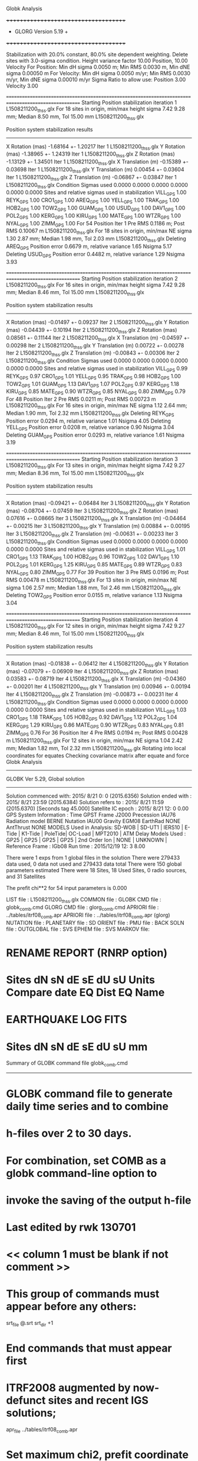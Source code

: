 Globk Analysis

 +++++++++++++++++++++++++++++++++++++
 + GLORG                 Version 5.19 +
 +++++++++++++++++++++++++++++++++++++


 Stabilization with  20.0% constant,  80.0% site dependent weighting.
 Delete sites with   3.0-sigma condition.
 Height variance factor      10.00 Position,     10.00 Velocity
 For Position: Min dH sigma 0.0050 m;    Min RMS 0.0030 m,    Min dNE sigma 0.00050 m
 For Velocity: Min dH sigma 0.0050 m/yr; Min RMS 0.0030 m/yr, Min dNE sigma 0.00010 m/yr
 Sigma Ratio to allow use: Position   3.00 Velocity   3.00

====================================================================================================
 Starting Position stabilization iteration   1 L1508211200_thss.glx
 For   18 sites in origin, min/max height sigma       7.42      9.28 mm; Median        8.50 mm, Tol      15.00 mm L1508211200_thss.glx

 Position system stabilization results 
 --------------------------------------- 
 X Rotation  (mas)    -1.68164 +-    1.20217 Iter  1 L1508211200_thss.glx
 Y Rotation  (mas)    -1.38965 +-    1.24319 Iter  1 L1508211200_thss.glx
 Z Rotation  (mas)    -1.13129 +-    1.34501 Iter  1 L1508211200_thss.glx
 X Translation (m)    -0.15389 +-    0.03698 Iter  1 L1508211200_thss.glx
 Y Translation (m)     0.00454 +-    0.03604 Iter  1 L1508211200_thss.glx
 Z Translation (m)    -0.06867 +-    0.03847 Iter  1 L1508211200_thss.glx
 Condition Sigmas used     0.0000    0.0000    0.0000    0.0000    0.0000    0.0000
Sites and relative sigmas used in stabilization
VILL_GPS   1.00  REYK_GPS   1.00  CRO1_GPS   1.00  AREQ_GPS   1.00  YELL_GPS   1.00  TRAK_GPS   1.00 
HOB2_GPS   1.00  TOW2_GPS   1.00  GUAM_GPS   1.00  USUD_GPS   1.00  DAV1_GPS   1.00  POL2_GPS   1.00 
KERG_GPS   1.00  KIRU_GPS   1.00  MATE_GPS   1.00  WTZR_GPS   1.00  NYAL_GPS   1.00  ZIMM_GPS   1.00 
 For   54 Position Iter  1 Pre RMS    0.1186 m; Post RMS   0.10067 m L1508211200_thss.glx
 For   18 sites in origin, min/max NE sigma       1.30      2.87 mm; Median        1.98 mm, Tol       2.03 mm L1508211200_thss.glx
Deleting AREQ_GPS Position error   0.6679 m, relative variance     1.65 Nsigma     5.17
Deleting USUD_GPS Position error   0.4482 m, relative variance     1.29 Nsigma     3.93

====================================================================================================
 Starting Position stabilization iteration   2 L1508211200_thss.glx
 For   16 sites in origin, min/max height sigma       7.42      9.28 mm; Median        8.46 mm, Tol      15.00 mm L1508211200_thss.glx

 Position system stabilization results 
 --------------------------------------- 
 X Rotation  (mas)    -0.01497 +-    0.09237 Iter  2 L1508211200_thss.glx
 Y Rotation  (mas)    -0.04439 +-    0.10194 Iter  2 L1508211200_thss.glx
 Z Rotation  (mas)     0.08561 +-    0.11144 Iter  2 L1508211200_thss.glx
 X Translation (m)    -0.04597 +-    0.00298 Iter  2 L1508211200_thss.glx
 Y Translation (m)     0.00722 +-    0.00278 Iter  2 L1508211200_thss.glx
 Z Translation (m)    -0.00843 +-    0.00306 Iter  2 L1508211200_thss.glx
 Condition Sigmas used     0.0000    0.0000    0.0000    0.0000    0.0000    0.0000
Sites and relative sigmas used in stabilization
VILL_GPS   0.99  REYK_GPS   0.97  CRO1_GPS   1.01  YELL_GPS   0.95  TRAK_GPS   0.98  HOB2_GPS   1.00 
TOW2_GPS   1.01  GUAM_GPS   1.13  DAV1_GPS   1.07  POL2_GPS   0.97  KERG_GPS   1.18  KIRU_GPS   0.85 
MATE_GPS   0.90  WTZR_GPS   0.85  NYAL_GPS   0.80  ZIMM_GPS   0.79 
 For   48 Position Iter  2 Pre RMS    0.0211 m; Post RMS   0.00723 m L1508211200_thss.glx
 For   16 sites in origin, min/max NE sigma       1.12      2.64 mm; Median        1.90 mm, Tol       2.32 mm L1508211200_thss.glx
Deleting REYK_GPS Position error   0.0294 m, relative variance     1.01 Nsigma     4.05
Deleting YELL_GPS Position error   0.0208 m, relative variance     0.90 Nsigma     3.04
Deleting GUAM_GPS Position error   0.0293 m, relative variance     1.61 Nsigma     3.19

====================================================================================================
 Starting Position stabilization iteration   3 L1508211200_thss.glx
 For   13 sites in origin, min/max height sigma       7.42      9.27 mm; Median        8.36 mm, Tol      15.00 mm L1508211200_thss.glx

 Position system stabilization results 
 --------------------------------------- 
 X Rotation  (mas)    -0.09421 +-    0.06484 Iter  3 L1508211200_thss.glx
 Y Rotation  (mas)    -0.08704 +-    0.07459 Iter  3 L1508211200_thss.glx
 Z Rotation  (mas)     0.07616 +-    0.08665 Iter  3 L1508211200_thss.glx
 X Translation (m)    -0.04464 +-    0.00215 Iter  3 L1508211200_thss.glx
 Y Translation (m)     0.00884 +-    0.00195 Iter  3 L1508211200_thss.glx
 Z Translation (m)    -0.00631 +-    0.00233 Iter  3 L1508211200_thss.glx
 Condition Sigmas used     0.0000    0.0000    0.0000    0.0000    0.0000    0.0000
Sites and relative sigmas used in stabilization
VILL_GPS   1.01  CRO1_GPS   1.13  TRAK_GPS   1.00  HOB2_GPS   0.96  TOW2_GPS   1.02  DAV1_GPS   1.10 
POL2_GPS   1.01  KERG_GPS   1.25  KIRU_GPS   0.85  MATE_GPS   0.89  WTZR_GPS   0.83  NYAL_GPS   0.80 
ZIMM_GPS   0.77 
 For   39 Position Iter  3 Pre RMS    0.0196 m; Post RMS   0.00478 m L1508211200_thss.glx
 For   13 sites in origin, min/max NE sigma       1.06      2.57 mm; Median        1.88 mm, Tol       2.46 mm L1508211200_thss.glx
Deleting TOW2_GPS Position error   0.0155 m, relative variance     1.13 Nsigma     3.04

====================================================================================================
 Starting Position stabilization iteration   4 L1508211200_thss.glx
 For   12 sites in origin, min/max height sigma       7.42      9.27 mm; Median        8.46 mm, Tol      15.00 mm L1508211200_thss.glx

 Position system stabilization results 
 --------------------------------------- 
 X Rotation  (mas)    -0.01838 +-    0.06412 Iter  4 L1508211200_thss.glx
 Y Rotation  (mas)    -0.07079 +-    0.06909 Iter  4 L1508211200_thss.glx
 Z Rotation  (mas)     0.03583 +-    0.08719 Iter  4 L1508211200_thss.glx
 X Translation (m)    -0.04360 +-    0.00201 Iter  4 L1508211200_thss.glx
 Y Translation (m)     0.00946 +-    0.00194 Iter  4 L1508211200_thss.glx
 Z Translation (m)    -0.00873 +-    0.00231 Iter  4 L1508211200_thss.glx
 Condition Sigmas used     0.0000    0.0000    0.0000    0.0000    0.0000    0.0000
Sites and relative sigmas used in stabilization
VILL_GPS   1.03  CRO1_GPS   1.18  TRAK_GPS   1.05  HOB2_GPS   0.92  DAV1_GPS   1.12  POL2_GPS   1.04 
KERG_GPS   1.29  KIRU_GPS   0.86  MATE_GPS   0.90  WTZR_GPS   0.83  NYAL_GPS   0.81  ZIMM_GPS   0.76 
 For   36 Position Iter  4 Pre RMS    0.0194 m; Post RMS   0.00428 m L1508211200_thss.glx
 For   12 sites in origin, min/max NE sigma       1.04      2.42 mm; Median        1.82 mm, Tol       2.32 mm L1508211200_thss.glx
Rotating into local coordinates for equates
 Checking covariance matrix after equate and force
Globk Analysis


---------------------------------------------------------
 GLOBK Ver 5.29, Global solution
---------------------------------------------------------

 Solution commenced with: 2015/ 8/21  0: 0    (2015.6356)
 Solution ended with    : 2015/ 8/21 23:59    (2015.6384)
 Solution refers to     : 2015/ 8/21 11:59    (2015.6370) [Seconds tag  45.000]
 Satellite IC epoch     : 2015/ 8/21 12: 0  0.00
 GPS System Information : Time GPST Frame J2000 Precession IAU76 Radiation model BERNE Nutation IAU00 Gravity EGM08 EarthRad NONE  AntThrust NONE 
 MODELS Used in Analysis: SD-WOB  | SD-UT1  | IERS10  | E-Tide  | K1-Tide | PoleTide| OC-Load | MPT2010 |  
 ATM Delay Models Used  : GP25    | GP25    | GP25    | GP25    | 2nd Order Ion     | NONE    | UNKNOWN | 
 Reference Frame        : IGb08           
 Run time               : 2015/12/19 12: 3  8.00

 There were         1 exps from          1 global files in the solution
 There were       279433 data used,       0 data not used and       279433 data total
 There were          150 global parameters estimated
 There were    18 Sites,   18 Used Sites,    0 radio sources, and   31 Satellites

 The  prefit chi**2 for      54 input parameters is     0.000

 LIST file      : L1508211200_thss.glx
 COMMON file    :  
 GLOBK CMD file : globk_comb.cmd
 GLORG CMD file : glorg_comb.cmd
 APRIORI file   : ../tables/itrf08_comb.apr
 APRIORI file   : ../tables/itrf08_comb.apr (glorg)
 NUTATION file  :  
 PLANETARY file :  
 SD ORIENT file :  
 PMU file       :  
 BACK SOLN file :  
 OUTGLOBAL file :  
 SVS EPHEM file :  
 SVS MARKOV file:  

* RENAME REPORT (RNRP option)
*   Sites             dN        sN       dE       sE     dU         sU  Units Compare date  EQ Dist EQ Name
* EARTHQUAKE LOG FITS
*  Sites             dN        sN       dE       sE     dU         sU   mm

 Summary of GLOBK command file globk_comb.cmd
-------------------------------------------------------------------------------
* GLOBK command file to generate daily time series and to combine
* h-files over 2 to 30 days.
* For combination, set COMB as a globk command-line option to
* invoke the saving of the output h-file
* Last edited by rwk 130701
* << column 1 must be blank if not comment >>
* This group of commands must appear before any others:
 srt_file @.srt
 srt_dir +1
# Optionally add a second eq_file for analysis-specific renames
* End commands that must appear first
* ITRF2008 augmented by now-defunct sites and recent IGS solutions;
# matched to itrf08_comb.eq
 apr_file ../tables/itrf08_comb.apr
# Optionally add additional apr files for other sites
* Set maximum chi2, prefit coordinate difference (m), and rotation (mas) for an h-file to be used;
 max_chii 13 3 100
# increase tolerances to include all files for diagnostics
# Not necessary unless combining h-files with different a priori EOP
 in_pmu ../tables/pmu.usno
* Invoke glorg
 org_cmd glorg_comb.cmd
* Print file options
 crt_opt NOPR
 prt_opt NOPR GDLF CMDS MIDP
 org_opt PSUM CMDS GDLF MIDP FIXA RNRP
# sh_glred will name the glorg print files
* Coordinate parameters to be estimated and a priori constraints
 apr_neu  all 10 10 10  0 0 0
* Rotation parameters to be estimated and a priori constraints
 apr_wob  5 5 0 0
 apr_ut1  5 0
# If combining with global h-files, allow EOPS to change
# between days
# EOP tight if translation-only stabilization in glorg
* Write out a combined H-file
# Can substitute your analysis name for 'COMB' in the file name below
COMB out_glb  H------_COMB.GLX
* Optionally put a uselist and/or sig_neu and mar_neu reweight in a source file
* Turn off quake log estimates if in the eq_file
 free_log -1
* Remove scratch files for repeatability runs
  del_scra yes
* Correct the pole tide when not compatible with GAMIT
  app_ptid all
* If orbits free in GAMIT (RELAX) and you want them fixed, use:
* but if you are combining with globk h-files, better to leave them
* on but, if the models are incompatible, turn off radiation-pressure parameters,
* When using MIT GLX files which have satellite phase center positions
* estimated use:
  apr_svan all  F F F     ! Fix antenna offset to IGS apriori values.
-------------------------------------------------------------------------------

 Summary of GLORG command file glorg_comb.cmd
-------------------------------------------------------------------------------
* Glorg command file for daily repeatabilities or combinations
* Last edited by rwk 130701
* Parameters to be estimated
 pos_org  xtran ytran ztran xrot yrot zrot
#   or if translation-only
* Downweight of height relative to horizontal (default is 10)
#   Heavy downweight if reference frame robust and heights suspect
* Controls for removing sites from the stabilization
#   Vary these to make the stabilization more robust or more precise
 stab_it 4 0.8 3.0
* A priori coordinates
#  ITRF2008 may be replaced by an apr file from a priori velocity solution
 apr_file ../tables/itrf08_comb.apr
* List of stabilization sites
#   This should match the well-determined sites in the apr_file
 stab_site clear
 source ../tables/igb08_hierarchy.stab_site
SOURCE ># Sites in IGb08 network hierarchy from ftp://igs-rf.ign.fr/pub/IGb08/IGb08_core.txt
SOURCE ># Created with core2stab_site.sh by Mike Floyd on 2014-08-08
SOURCE > stab_site AREQ
SOURCE > stab_site CRO1
SOURCE > stab_site DAV1
SOURCE > stab_site GUAM
SOURCE > stab_site HOB2
SOURCE > stab_site KERG
SOURCE > stab_site KIRU
SOURCE > stab_site MATE
SOURCE > stab_site NYAL
SOURCE > stab_site POL2
SOURCE > stab_site REYK
SOURCE > stab_site TOW2
SOURCE > stab_site TRAK
SOURCE > stab_site USUD
SOURCE > stab_site VILL
SOURCE > stab_site WTZR
SOURCE > stab_site YELL
SOURCE > stab_site ZIMM
SOURCE > 
SOURCE > 
-------------------------------------------------------------------------------

 EXPERIMENT LIST from L1508211200_thss.srt
     #  Name                               SCALE Diag PPM  Forw Chi2 Back Chi2 Status
     1 ../glbf/h1508211200_thss.glx     1.000000   0.000     0.000    -1.000   USED        

 SUMMARY POSITION ESTIMATES FROM GLOBK Ver 5.29        
    Long.       Lat.        dE adj.   dN adj.   dE +-     dN +-   RHO        dH adj.   dH +-  SITE
    (deg)      (deg)         (mm)      (mm)      (mm)      (mm)               (mm)      (mm)
  356.04802   40.44359      -4.86      6.65      1.25      1.40  0.165       32.94      5.28 VILL_GPS*
  338.04451   64.13879     -24.20     15.48      1.29      1.67  0.079      -38.95      4.77 REYK_GPS 
  295.41568   17.75690       0.16     -1.60      1.53      1.68  0.147      -22.50      5.88 CRO1_GPS*
  288.50720  -16.46552    -712.31   -485.13      2.17      3.13  0.144        8.09      5.82 AREQ_GPS 
  245.51929   62.48089       3.99     18.48      1.45      1.50 -0.087       15.72      3.66 YELL_GPS 
  242.19656   33.61794      -4.55     -9.49      1.30      1.37  0.225      -16.16      3.97 TRAK_GPS*
  147.43874  -42.80471       6.83      4.33      1.01      1.43  0.419      -18.08      4.50 HOB2_GPS*
  147.05569  -19.26927       9.52     19.14      1.39      2.36  0.262       -6.01      4.42 TOW2_GPS 
  144.86836   13.58933      20.60    -23.12      1.93      2.88 -0.047      -18.28      6.96 GUAM_GPS 
  138.36205   36.13311     484.66     42.13      1.72      2.75 -0.070      -32.43      6.30 USUD_GPS 
   77.97261  -68.57732      -9.68      0.95      1.58      1.06  0.118        4.34      4.61 DAV1_GPS*
   74.69427   42.67977      -6.12      3.67      1.27      1.44 -0.248       -8.58      3.59 POL2_GPS*
   70.25552  -49.35147       8.22      0.08      1.79      1.62 -0.415      -15.77      4.92 KERG_GPS*
   20.96845   67.85735       5.45      1.19      0.86      1.05  0.103       -4.11      3.84 KIRU_GPS*
   16.70446   40.64913      -2.08      2.55      1.04      1.05 -0.066        6.72      4.32 MATE_GPS*
   12.87891   49.14420       1.47     -1.82      0.86      0.96  0.052       -3.39      3.52 WTZR_GPS*
   11.86509   78.92959       2.72     -4.52      0.74      0.93  0.081      -13.03      3.91 NYAL_GPS*
    7.46528   46.87710       1.38     -2.49      0.70      0.77  0.078        1.89      2.92 ZIMM_GPS*
POS STATISTICS: For   12 RefSites WRMS ENU   4.37   3.76  12.79  mm    NRMS ENU   4.27   3.32   3.15 L1508211200_thss.glx
POS MEANS: For   12 RefSites: East   0.95 +-   1.26 North  -0.58 +-   1.09 Up  -4.55 +-   3.69 mm L1508211200_thss.glx

 PARAMETER ESTIMATES FROM GLOBK Vers 5.29        
  #      PARAMETER                            Estimate       Adjustment     Sigma
Int. VILL_GPS  4849833.68541  -335049.02412  4116014.92373   -0.01055    0.02001    0.01155 2005.002
    1. VILL_GPS X coordinate  (m)          4849833.59367      0.02046      0.00414
    2. VILL_GPS Y coordinate  (m)          -335048.81759     -0.00628      0.00129
    3. VILL_GPS Z coordinate  (m)          4116015.07292      0.02636      0.00354
Unc. VILL_GPS  4849833.59367  -335048.81759  4116015.07292   -0.01055    0.02001    0.01155 2015.637  0.0041  0.0013  0.0035
Apr. VILL_GPS  4849833.59367  -335048.81759  4116015.07292   -0.01055    0.02001    0.01155 2015.637  0.0041  0.0013  0.0035  -1.0000 -1.0000 -1.0000
Loc.   VILL_GPS N coordinate  (m)          4502160.39374      0.00665      0.00140
Loc.   VILL_GPS E coordinate  (m)         30163504.14719     -0.00486      0.00125
Loc.   VILL_GPS U coordinate  (m)              647.34689      0.03294      0.00528
     NE,NU,EU position correlations          0.1651      -0.0328       0.0034
pbo. VILL_GPS ----------------  2015 08 21 11 59 57255.4998   4849833.59367  -335048.81759  4116015.07292 0.00414 0.00129 0.00354 -0.233  0.866 -0.140 |    40.4435949326  356.0480231414  647.34689     12.6    14.8    0.00528 |   4502160.39374 30163504.14719  647.34689 0.00140 0.00125 0.00528  0.165 -0.033  0.003

Int. REYK_GPS  2587384.32846 -1043033.51334  5716564.04602   -0.01961   -0.00176    0.00895 2005.002
    4. REYK_GPS X coordinate  (m)          2587384.08211     -0.03779      0.00231
    5. REYK_GPS Y coordinate  (m)         -1043033.54291     -0.01085      0.00145
    6. REYK_GPS Z coordinate  (m)          5716564.11299     -0.02821      0.00445
Unc. REYK_GPS  2587384.08211 -1043033.54291  5716564.11299   -0.01961   -0.00176    0.00895 2015.637  0.0023  0.0015  0.0044
Apr. REYK_GPS  2587384.08211 -1043033.54291  5716564.11299   -0.01961   -0.00176    0.00895 2015.637  0.0023  0.0015  0.0044  -1.0000 -1.0000 -1.0000
Loc.   REYK_GPS N coordinate  (m)          7139897.00897      0.01548      0.00167
Loc.   REYK_GPS E coordinate  (m)         16413892.58009     -0.02420      0.00129
Loc.   REYK_GPS U coordinate  (m)               93.01415     -0.03895      0.00477
     NE,NU,EU position correlations          0.0792       0.1354       0.1232
pbo. REYK_GPS ----------------  2015 08 21 11 59 57255.4998   2587384.08211 -1043033.54291  5716564.11299 0.00231 0.00145 0.00445 -0.389  0.679 -0.309 |    64.1387861020  338.0445120955   93.01415     15.0    26.5    0.00477 |   7139897.00897 16413892.58009   93.01415 0.00167 0.00129 0.00477  0.079  0.135  0.123

Int. CRO1_GPS  2607771.21531 -5488076.69905  1932767.78997    0.00742    0.00906    0.01252 2005.002
    7. CRO1_GPS X coordinate  (m)          2607771.28537     -0.00885      0.00279
    8. CRO1_GPS Y coordinate  (m)         -5488076.58370      0.01900      0.00499
    9. CRO1_GPS Z coordinate  (m)          1932767.91477     -0.00835      0.00265
Unc. CRO1_GPS  2607771.28537 -5488076.58370  1932767.91477    0.00742    0.00906    0.01252 2015.637  0.0028  0.0050  0.0027
Apr. CRO1_GPS  2607771.28537 -5488076.58370  1932767.91477    0.00742    0.00906    0.01252 2015.637  0.0028  0.0050  0.0027  -1.0000 -1.0000 -1.0000
Loc.   CRO1_GPS N coordinate  (m)          1976689.00975     -0.00160      0.00168
Loc.   CRO1_GPS E coordinate  (m)         31319027.59927      0.00016      0.00153
Loc.   CRO1_GPS U coordinate  (m)              -31.98254     -0.02250      0.00588
     NE,NU,EU position correlations          0.1470       0.2291       0.0592
pbo. CRO1_GPS ----------------  2015 08 21 11 59 57255.4998   2607771.28537 -5488076.58370  1932767.91477 0.00279 0.00499 0.00265 -0.798  0.702 -0.735 |    17.7568994941  295.4156812630  -31.98254     15.1    14.4    0.00588 |   1976689.00975 31319027.59927  -31.98254 0.00168 0.00153 0.00588  0.147  0.229  0.059

Int. AREQ_GPS  1942826.82329 -5804070.23825 -1796893.84451    0.01247    0.00007    0.01400 2005.002
   10. AREQ_GPS X coordinate  (m)          1942826.23953     -0.71638      0.00302
   11. AREQ_GPS Y coordinate  (m)         -5804070.34138     -0.10387      0.00565
   12. AREQ_GPS Z coordinate  (m)         -1796894.16338     -0.46776      0.00269
Unc. AREQ_GPS  1942826.23953 -5804070.34138 -1796894.16338    0.01247    0.00007    0.01400 2015.637  0.0030  0.0057  0.0027
Apr. AREQ_GPS  1942826.23953 -5804070.34138 -1796894.16338    0.01247    0.00007    0.01400 2015.637  0.0030  0.0057  0.0027  -1.0000 -1.0000 -1.0000
Loc.   AREQ_GPS N coordinate  (m)         -1832932.86145     -0.48513      0.00313
Loc.   AREQ_GPS E coordinate  (m)         30799610.96727     -0.71231      0.00217
Loc.   AREQ_GPS U coordinate  (m)             2488.91717      0.00809      0.00582
     NE,NU,EU position correlations          0.1443       0.4497       0.1447
pbo. AREQ_GPS ----------------  2015 08 21 11 59 57255.4998   1942826.23953 -5804070.34138 -1796894.16338 0.00302 0.00565 0.00269 -0.654  0.064 -0.014 |   -16.4655160420  288.5072037216 2488.91717     28.1    20.3    0.00582 |  -1832932.86145 30799610.96727 2488.91717 0.00313 0.00217 0.00582  0.144  0.450  0.145

Int. YELL_GPS -1224452.50143 -2689216.10746  5633638.27862   -0.02082   -0.00441   -0.00093 1997.002
   13. YELL_GPS X coordinate  (m)         -1224452.88203      0.00738      0.00135
   14. YELL_GPS Y coordinate  (m)         -2689216.18305      0.00660      0.00207
   15. YELL_GPS Z coordinate  (m)          5633638.28379      0.02251      0.00341
Unc. YELL_GPS -1224452.88203 -2689216.18305  5633638.28379   -0.02082   -0.00441   -0.00093 2015.637  0.0013  0.0021  0.0034
Apr. YELL_GPS -1224452.88203 -2689216.18305  5633638.28379   -0.02082   -0.00441   -0.00093 2015.637  0.0013  0.0021  0.0034  -1.0000 -1.0000 -1.0000
Loc.   YELL_GPS N coordinate  (m)          6955341.17565      0.01848      0.00150
Loc.   YELL_GPS E coordinate  (m)         12628197.11712      0.00399      0.00145
Loc.   YELL_GPS U coordinate  (m)              180.96734      0.01572      0.00366
     NE,NU,EU position correlations         -0.0873       0.1491       0.2659
pbo. YELL_GPS ----------------  2015 08 21 11 59 57255.4998  -1224452.88203 -2689216.18305  5633638.28379 0.00135 0.00207 0.00341  0.058 -0.140 -0.598 |    62.4808928435  245.5192949560  180.96734     13.5    28.3    0.00366 |   6955341.17565 12628197.11712  180.96734 0.00150 0.00145 0.00366 -0.087  0.149  0.266

Int. TRAK_GPS -2480029.24905 -4703110.82031  3511298.59513   -0.02924    0.02645    0.01537 2005.002
   16. TRAK_GPS X coordinate  (m)         -2480029.56019     -0.00017      0.00175
   17. TRAK_GPS Y coordinate  (m)         -4703110.52958      0.00943      0.00317
   18. TRAK_GPS Z coordinate  (m)          3511298.74177     -0.01682      0.00250
Unc. TRAK_GPS -2480029.56019 -4703110.52958  3511298.74177   -0.02924    0.02645    0.01537 2015.637  0.0017  0.0032  0.0025
Apr. TRAK_GPS -2480029.56019 -4703110.52958  3511298.74177   -0.02924    0.02645    0.01537 2015.637  0.0017  0.0032  0.0025  -1.0000 -1.0000 -1.0000
Loc.   TRAK_GPS N coordinate  (m)          3742331.55273     -0.00949      0.00137
Loc.   TRAK_GPS E coordinate  (m)         22451843.07606     -0.00455      0.00130
Loc.   TRAK_GPS U coordinate  (m)              115.53052     -0.01616      0.00397
     NE,NU,EU position correlations          0.2253       0.0295       0.2627
pbo. TRAK_GPS ----------------  2015 08 21 11 59 57255.4998  -2480029.56019 -4703110.52958  3511298.74177 0.00175 0.00317 0.00250  0.633 -0.473 -0.786 |    33.6179363206  242.1965619107  115.53052     12.3    14.0    0.00397 |   3742331.55273 22451843.07606  115.53052 0.00137 0.00130 0.00397  0.225  0.029  0.263

Int. HOB2_GPS -3950071.67350  2522415.25416 -4311638.02559   -0.03974    0.00862    0.04074 2005.002
   19. HOB2_GPS X coordinate  (m)         -3950072.09107      0.00507      0.00263
   20. HOB2_GPS Y coordinate  (m)          2522415.33450     -0.01134      0.00204
   21. HOB2_GPS Z coordinate  (m)         -4311637.57689      0.01542      0.00350
Unc. HOB2_GPS -3950072.09107  2522415.33450 -4311637.57689   -0.03974    0.00862    0.04074 2015.637  0.0026  0.0020  0.0035
Apr. HOB2_GPS -3950072.09107  2522415.33450 -4311637.57689   -0.03974    0.00862    0.04074 2015.637  0.0026  0.0020  0.0035  -1.0000 -1.0000 -1.0000
Loc.   HOB2_GPS N coordinate  (m)         -4764998.22088      0.00433      0.00143
Loc.   HOB2_GPS E coordinate  (m)         12041419.29868      0.00683      0.00101
Loc.   HOB2_GPS U coordinate  (m)               41.04283     -0.01808      0.00450
     NE,NU,EU position correlations          0.4189      -0.2876      -0.2997
pbo. HOB2_GPS ----------------  2015 08 21 11 59 57255.4998  -3950072.09107  2522415.33450 -4311637.57689 0.00263 0.00204 0.00350 -0.808  0.765 -0.855 |   -42.8047073062  147.4387362517   41.04283     12.9    12.4    0.00450 |  -4764998.22088 12041419.29868   41.04283 0.00143 0.00101 0.00450  0.419 -0.288 -0.300

Int. TOW2_GPS -5054582.94073  3275504.33760 -2091539.27586   -0.03094   -0.01432    0.05283 2005.002
   22. TOW2_GPS X coordinate  (m)         -5054583.27546     -0.00568      0.00345
   23. TOW2_GPS Y coordinate  (m)          3275504.17764     -0.00766      0.00249
   24. TOW2_GPS Z coordinate  (m)         -2091538.69395      0.02005      0.00299
Unc. TOW2_GPS -5054583.27546  3275504.17764 -2091538.69395   -0.03094   -0.01432    0.05283 2015.637  0.0034  0.0025  0.0030
Apr. TOW2_GPS -5054583.27546  3275504.17764 -2091538.69395   -0.03094   -0.01432    0.05283 2015.637  0.0034  0.0025  0.0030  -1.0000 -1.0000 -1.0000
Loc.   TOW2_GPS N coordinate  (m)         -2145045.82663      0.01914      0.00236
Loc.   TOW2_GPS E coordinate  (m)         15453122.75283      0.00952      0.00139
Loc.   TOW2_GPS U coordinate  (m)               88.11073     -0.00601      0.00442
     NE,NU,EU position correlations          0.2621      -0.2872      -0.0585
pbo. TOW2_GPS ----------------  2015 08 21 11 59 57255.4998  -5054583.27546  3275504.17764 -2091538.69395 0.00345 0.00249 0.00299 -0.759  0.493 -0.593 |   -19.2692745120  147.0556910773   88.11073     21.2    13.2    0.00442 |  -2145045.82663 15453122.75283   88.11073 0.00236 0.00139 0.00442  0.262 -0.287 -0.059

Int. GUAM_GPS -5071312.73778  3568363.55234  1488904.35997    0.00611    0.00737    0.00522 2005.002
   25. GUAM_GPS X coordinate  (m)         -5071312.67453     -0.00173      0.00587
   26. GUAM_GPS Y coordinate  (m)          3568363.60675     -0.02397      0.00405
   27. GUAM_GPS Z coordinate  (m)          1488904.38874     -0.02675      0.00309
Unc. GUAM_GPS -5071312.67453  3568363.60675  1488904.38874    0.00611    0.00737    0.00522 2015.637  0.0059  0.0040  0.0031
Apr. GUAM_GPS -5071312.67453  3568363.60675  1488904.38874    0.00611    0.00737    0.00522 2015.637  0.0059  0.0040  0.0031  -1.0000 -1.0000 -1.0000
Loc.   GUAM_GPS N coordinate  (m)          1512757.27715     -0.02312      0.00288
Loc.   GUAM_GPS E coordinate  (m)         15675134.90658      0.02060      0.00193
Loc.   GUAM_GPS U coordinate  (m)              201.90888     -0.01828      0.00696
     NE,NU,EU position correlations         -0.0468      -0.0995       0.1358
pbo. GUAM_GPS ----------------  2015 08 21 11 59 57255.4998  -5071312.67453  3568363.60675  1488904.38874 0.00587 0.00405 0.00309 -0.834 -0.336  0.326 |    13.5893298323  144.8683602996  201.90888     25.8    17.8    0.00696 |   1512757.27715 15675134.90658  201.90888 0.00288 0.00193 0.00696 -0.047 -0.100  0.136

Int. USUD_GPS -3855263.02241  3427432.54860  3741020.34317   -0.00468    0.00390   -0.00211 2005.002
   28. USUD_GPS X coordinate  (m)         -3855263.35610     -0.28391      0.00438
   29. USUD_GPS Y coordinate  (m)          3427432.19398     -0.39609      0.00386
   30. USUD_GPS Z coordinate  (m)          3741020.33579      0.01506      0.00401
Unc. USUD_GPS -3855263.35610  3427432.19398  3741020.33579   -0.00468    0.00390   -0.00211 2015.637  0.0044  0.0039  0.0040
Apr. USUD_GPS -3855263.35610  3427432.19398  3741020.33579   -0.00468    0.00390   -0.00211 2015.637  0.0044  0.0039  0.0040  -1.0000 -1.0000 -1.0000
Loc.   USUD_GPS N coordinate  (m)          4022319.46860      0.04213      0.00275
Loc.   USUD_GPS E coordinate  (m)         12439689.58364      0.48466      0.00172
Loc.   USUD_GPS U coordinate  (m)             1508.64289     -0.03243      0.00630
     NE,NU,EU position correlations         -0.0698      -0.1542       0.0324
pbo. USUD_GPS ----------------  2015 08 21 11 59 57255.4998  -3855263.35610  3427432.19398  3741020.33579 0.00438 0.00386 0.00401 -0.824 -0.613  0.623 |    36.1331105625  138.3620489794 1508.64289     24.7    19.1    0.00630 |   4022319.46860 12439689.58364 1508.64289 0.00275 0.00172 0.00630 -0.070 -0.154  0.032

Int. DAV1_GPS   486854.55811  2285099.25423 -5914955.68461    0.00161   -0.00585   -0.00068 2005.002
   31. DAV1_GPS X coordinate  (m)           486854.58522      0.00999      0.00140
   32. DAV1_GPS Y coordinate  (m)          2285099.19242      0.00041      0.00211
   33. DAV1_GPS Z coordinate  (m)         -5914955.69553     -0.00369      0.00429
Unc. DAV1_GPS   486854.58522  2285099.19242 -5914955.69553    0.00161   -0.00585   -0.00068 2015.637  0.0014  0.0021  0.0043
Apr. DAV1_GPS   486854.58522  2285099.19242 -5914955.69553    0.00161   -0.00585   -0.00068 2015.637  0.0014  0.0021  0.0043  -1.0000 -1.0000 -1.0000
Loc.   DAV1_GPS N coordinate  (m)         -7633992.73462      0.00095      0.00106
Loc.   DAV1_GPS E coordinate  (m)          3170252.84650     -0.00968      0.00158
Loc.   DAV1_GPS U coordinate  (m)               44.37834      0.00434      0.00461
     NE,NU,EU position correlations          0.1182       0.0200       0.4859
pbo. DAV1_GPS ----------------  2015 08 21 11 59 57255.4998    486854.58522  2285099.19242 -5914955.69553 0.00140 0.00211 0.00429 -0.363  0.283 -0.824 |   -68.5773235237   77.9726122603   44.37834      9.5    38.8    0.00461 |  -7633992.73462  3170252.84650   44.37834 0.00106 0.00158 0.00461  0.118  0.020  0.486

Int. POL2_GPS  1239971.36992  4530790.09428  4302578.81606   -0.02731    0.00533    0.00479 2005.002
   34. POL2_GPS X coordinate  (m)          1239971.08305      0.00358      0.00149
   35. POL2_GPS Y coordinate  (m)          4530790.14086     -0.01011      0.00239
   36. POL2_GPS Z coordinate  (m)          4302578.86391     -0.00309      0.00293
Unc. POL2_GPS  1239971.08305  4530790.14086  4302578.86391   -0.02731    0.00533    0.00479 2015.637  0.0015  0.0024  0.0029
Apr. POL2_GPS  1239971.08305  4530790.14086  4302578.86391   -0.02731    0.00533    0.00479 2015.637  0.0015  0.0024  0.0029  -1.0000 -1.0000 -1.0000
Loc.   POL2_GPS N coordinate  (m)          4751090.32309      0.00367      0.00144
Loc.   POL2_GPS E coordinate  (m)          6112787.34082     -0.00612      0.00127
Loc.   POL2_GPS U coordinate  (m)             1714.21732     -0.00858      0.00359
     NE,NU,EU position correlations         -0.2477       0.3138      -0.2546
pbo. POL2_GPS ----------------  2015 08 21 11 59 57255.4998   1239971.08305  4530790.14086  4302578.86391 0.00149 0.00239 0.00293  0.469  0.579  0.716 |    42.6797705346   74.6942685512 1714.21732     12.9    15.5    0.00359 |   4751090.32309  6112787.34082 1714.21732 0.00144 0.00127 0.00359 -0.248  0.314 -0.255

Int. KERG_GPS  1406337.28912  3918161.09296 -4816167.35661   -0.00527   -0.00015   -0.00151 2005.002
   37. KERG_GPS X coordinate  (m)          1406337.22188     -0.01120      0.00172
   38. KERG_GPS Y coordinate  (m)          3918161.08449     -0.00687      0.00309
   39. KERG_GPS Z coordinate  (m)         -4816167.36069      0.01198      0.00419
Unc. KERG_GPS  1406337.22188  3918161.08449 -4816167.36069   -0.00527   -0.00015   -0.00151 2015.637  0.0017  0.0031  0.0042
Apr. KERG_GPS  1406337.22188  3918161.08449 -4816167.36069   -0.00527   -0.00015   -0.00151 2015.637  0.0017  0.0031  0.0042  -1.0000 -1.0000 -1.0000
Loc.   KERG_GPS N coordinate  (m)         -5493780.18262      0.00008      0.00162
Loc.   KERG_GPS E coordinate  (m)          5094561.02817      0.00822      0.00179
Loc.   KERG_GPS U coordinate  (m)               72.99142     -0.01577      0.00492
     NE,NU,EU position correlations         -0.4146      -0.3276       0.4178
pbo. KERG_GPS ----------------  2015 08 21 11 59 57255.4998   1406337.22188  3918161.08449 -4816167.36069 0.00172 0.00309 0.00419  0.145 -0.016 -0.843 |   -49.3514670564   70.2555228690   72.99142     14.5    24.7    0.00492 |  -5493780.18262  5094561.02817   72.99142 0.00162 0.00179 0.00492 -0.415 -0.328  0.418

Int. KIRU_GPS  2251420.79504   862817.22093  5885476.70247   -0.01574    0.01076    0.01142 2005.002
   40. KIRU_GPS X coordinate  (m)          2251420.62321     -0.00443      0.00159
   41. KIRU_GPS Y coordinate  (m)           862817.33950      0.00414      0.00098
   42. KIRU_GPS Z coordinate  (m)          5885476.82057     -0.00335      0.00363
Unc. KIRU_GPS  2251420.62321   862817.33950  5885476.82057   -0.01574    0.01076    0.01142 2015.637  0.0016  0.0010  0.0036
Apr. KIRU_GPS  2251420.62321   862817.33950  5885476.82057   -0.01574    0.01076    0.01142 2015.637  0.0016  0.0010  0.0036  -1.0000 -1.0000 -1.0000
Loc.   KIRU_GPS N coordinate  (m)          7553845.97577      0.00119      0.00105
Loc.   KIRU_GPS E coordinate  (m)           879765.03951      0.00545      0.00086
Loc.   KIRU_GPS U coordinate  (m)              391.03828     -0.00411      0.00384
     NE,NU,EU position correlations          0.1028       0.1202       0.0139
pbo. KIRU_GPS ----------------  2015 08 21 11 59 57255.4998   2251420.62321   862817.33950  5885476.82057 0.00159 0.00098 0.00363  0.394  0.715  0.469 |    67.8573529392   20.9684513482  391.03828      9.5    20.6    0.00384 |   7553845.97577   879765.03951  391.03828 0.00105 0.00086 0.00384  0.103  0.120  0.014

Int. MATE_GPS  4641949.55683  1393045.42466  4133287.46435   -0.01829    0.01899    0.01495 2005.002
   43. MATE_GPS X coordinate  (m)          4641949.36623      0.00392      0.00320
   44. MATE_GPS Y coordinate  (m)          1393045.62562     -0.00100      0.00150
   45. MATE_GPS Z coordinate  (m)          4133287.62965      0.00630      0.00289
Unc. MATE_GPS  4641949.36623  1393045.62562  4133287.62965   -0.01829    0.01899    0.01495 2015.637  0.0032  0.0015  0.0029
Apr. MATE_GPS  4641949.36623  1393045.62562  4133287.62965   -0.01829    0.01899    0.01495 2015.637  0.0032  0.0015  0.0029  -1.0000 -1.0000 -1.0000
Loc.   MATE_GPS N coordinate  (m)          4525040.84679      0.00255      0.00105
Loc.   MATE_GPS E coordinate  (m)          1410869.25190     -0.00208      0.00104
Loc.   MATE_GPS U coordinate  (m)              535.66348      0.00672      0.00432
     NE,NU,EU position correlations         -0.0657      -0.0332       0.1448
pbo. MATE_GPS ----------------  2015 08 21 11 59 57255.4998   4641949.36623  1393045.62562  4133287.62965 0.00320 0.00150 0.00289  0.687  0.883  0.656 |    40.6491335394   16.7044623195  535.66348      9.4    12.4    0.00432 |   4525040.84679  1410869.25190  535.66348 0.00105 0.00104 0.00432 -0.066 -0.033  0.145

Int. WTZR_GPS  4075580.55298   931853.79721  4801568.13598   -0.01605    0.01713    0.01009 2005.002
   46. WTZR_GPS X coordinate  (m)          4075580.38112     -0.00116      0.00239
   47. WTZR_GPS Y coordinate  (m)           931853.98064      0.00125      0.00098
   48. WTZR_GPS Z coordinate  (m)          4801568.23954     -0.00375      0.00271
Unc. WTZR_GPS  4075580.38112   931853.98064  4801568.23954   -0.01605    0.01713    0.01009 2015.637  0.0024  0.0010  0.0027
Apr. WTZR_GPS  4075580.38112   931853.98064  4801568.23954   -0.01605    0.01713    0.01009 2015.637  0.0024  0.0010  0.0027  -1.0000 -1.0000 -1.0000
Loc.   WTZR_GPS N coordinate  (m)          5470707.31182     -0.00182      0.00096
Loc.   WTZR_GPS E coordinate  (m)           937828.87642      0.00147      0.00086
Loc.   WTZR_GPS U coordinate  (m)              666.02346     -0.00339      0.00352
     NE,NU,EU position correlations          0.0523      -0.0233      -0.0179
pbo. WTZR_GPS ----------------  2015 08 21 11 59 57255.4998   4075580.38112   931853.98064  4801568.23954 0.00239 0.00098 0.00271  0.457  0.855  0.472 |    49.1441999315   12.8789127365  666.02346      8.6    11.7    0.00352 |   5470707.31182   937828.87642  666.02346 0.00096 0.00086 0.00352  0.052 -0.023 -0.018

Int. NYAL_GPS  1202430.53162   252626.70891  6237767.61729   -0.01430    0.00750    0.01103 2005.002
   49. NYAL_GPS X coordinate  (m)          1202430.38085      0.00131      0.00112
   50. NYAL_GPS Y coordinate  (m)           252626.79173      0.00306      0.00075
   51. NYAL_GPS Z coordinate  (m)          6237767.72094     -0.01366      0.00386
Unc. NYAL_GPS  1202430.38085   252626.79173  6237767.72094   -0.01430    0.00750    0.01103 2015.637  0.0011  0.0008  0.0039
Apr. NYAL_GPS  1202430.38085   252626.79173  6237767.72094   -0.01430    0.00750    0.01103 2015.637  0.0011  0.0008  0.0039  -1.0000 -1.0000 -1.0000
Loc.   NYAL_GPS N coordinate  (m)          8786401.33617     -0.00452      0.00093
Loc.   NYAL_GPS E coordinate  (m)           253597.11052      0.00272      0.00074
Loc.   NYAL_GPS U coordinate  (m)               78.59044     -0.01303      0.00391
     NE,NU,EU position correlations          0.0811       0.1058       0.0334
pbo. NYAL_GPS ----------------  2015 08 21 11 59 57255.4998   1202430.38085   252626.79173  6237767.72094 0.00112 0.00075 0.00386  0.130  0.534  0.204 |    78.9295861269   11.8650917436   78.59044      8.4    34.8    0.00391 |   8786401.33617   253597.11052   78.59044 0.00093 0.00074 0.00391  0.081  0.106  0.033

Int. ZIMM_GPS  4331297.06286   567555.87751  4633133.93566   -0.01353    0.01807    0.01205 2005.002
   52. ZIMM_GPS X coordinate  (m)          4331296.92186      0.00290      0.00204
   53. ZIMM_GPS Y coordinate  (m)           567556.07146      0.00178      0.00074
   54. ZIMM_GPS Z coordinate  (m)          4633134.06348     -0.00033      0.00221
Unc. ZIMM_GPS  4331296.92186   567556.07146  4633134.06348   -0.01353    0.01807    0.01205 2015.637  0.0020  0.0007  0.0022
Apr. ZIMM_GPS  4331296.92186   567556.07146  4633134.06348   -0.01353    0.01807    0.01205 2015.637  0.0020  0.0007  0.0022  -1.0000 -1.0000 -1.0000
Loc.   ZIMM_GPS N coordinate  (m)          5218334.79879     -0.00249      0.00077
Loc.   ZIMM_GPS E coordinate  (m)           568072.37867      0.00138      0.00070
Loc.   ZIMM_GPS U coordinate  (m)              956.34693      0.00189      0.00292
     NE,NU,EU position correlations          0.0780       0.0393       0.0195
pbo. ZIMM_GPS ----------------  2015 08 21 11 59 57255.4998   4331296.92186   567556.07146  4633134.06348 0.00204 0.00074 0.00221  0.315  0.865  0.347 |    46.8770990740    7.4652795456  956.34693      7.0     9.2    0.00292 |   5218334.79879   568072.37867  956.34693 0.00077 0.00070 0.00292  0.078  0.039  0.019

Eph. #IC 15 233 12  0  0                    GPST J2000 IAU76 BERNE
   55. PRN_0163 AntOffest X   (m)                0.39400      0.00000      0.00000
   56. PRN_0163 AntOffest Y   (m)                             0.00000      0.00000
   57. PRN_0163 AntOffest Z   (m)                1.56130      0.00000      0.00000
Eph.  2015  8 21 11 PRN_0163         0.0000         0.0000         0.0000        0.00000        0.00000        0.00000   0.00000   0.00000   0.00000   0.00000   0.00000   0.00000   0.00000   0.00000   0.00000   0.00000   0.00000   0.00000   0.00000   0.00000   0.39400   0.00000   1.56130

   58. PRN_0261 AntOffest X   (m)                             0.00000      0.00000
   59. PRN_0261 AntOffest Y   (m)                             0.00000      0.00000
   60. PRN_0261 AntOffest Z   (m)                0.77860      0.00000      0.00000
Eph.  2015  8 21 11 PRN_0261         0.0000         0.0000         0.0000        0.00000        0.00000        0.00000   0.00000   0.00000   0.00000   0.00000   0.00000   0.00000   0.00000   0.00000   0.00000   0.00000   0.00000   0.00000   0.00000   0.00000   0.00000   0.00000   0.77860

   61. PRN_0369 AntOffest X   (m)                0.39400      0.00000      0.00000
   62. PRN_0369 AntOffest Y   (m)                             0.00000      0.00000
   63. PRN_0369 AntOffest Z   (m)                1.60000      0.00000      0.00000
Eph.  2015  8 21 11 PRN_0369         0.0000         0.0000         0.0000        0.00000        0.00000        0.00000   0.00000   0.00000   0.00000   0.00000   0.00000   0.00000   0.00000   0.00000   0.00000   0.00000   0.00000   0.00000   0.00000   0.00000   0.39400   0.00000   1.60000

   64. PRN_0434 AntOffest X   (m)                0.27900      0.00000      0.00000
   65. PRN_0434 AntOffest Y   (m)                             0.00000      0.00000
   66. PRN_0434 AntOffest Z   (m)                2.42000      0.00000      0.00000
Eph.  2015  8 21 11 PRN_0434         0.0000         0.0000         0.0000        0.00000        0.00000        0.00000   0.00000   0.00000   0.00000   0.00000   0.00000   0.00000   0.00000   0.00000   0.00000   0.00000   0.00000   0.00000   0.00000   0.00000   0.27900   0.00000   2.42000

   67. PRN_0550 AntOffest X   (m)                             0.00000      0.00000
   68. PRN_0550 AntOffest Y   (m)                             0.00000      0.00000
   69. PRN_0550 AntOffest Z   (m)                0.82260      0.00000      0.00000
Eph.  2015  8 21 11 PRN_0550         0.0000         0.0000         0.0000        0.00000        0.00000        0.00000   0.00000   0.00000   0.00000   0.00000   0.00000   0.00000   0.00000   0.00000   0.00000   0.00000   0.00000   0.00000   0.00000   0.00000   0.00000   0.00000   0.82260

   70. PRN_0667 AntOffest X   (m)                0.39400      0.00000      0.00000
   71. PRN_0667 AntOffest Y   (m)                             0.00000      0.00000
   72. PRN_0667 AntOffest Z   (m)                1.60000      0.00000      0.00000
Eph.  2015  8 21 11 PRN_0667         0.0000         0.0000         0.0000        0.00000        0.00000        0.00000   0.00000   0.00000   0.00000   0.00000   0.00000   0.00000   0.00000   0.00000   0.00000   0.00000   0.00000   0.00000   0.00000   0.00000   0.39400   0.00000   1.60000

   73. PRN_0748 AntOffest X   (m)                             0.00000      0.00000
   74. PRN_0748 AntOffest Y   (m)                             0.00000      0.00000
   75. PRN_0748 AntOffest Z   (m)                0.85290      0.00000      0.00000
Eph.  2015  8 21 11 PRN_0748         0.0000         0.0000         0.0000        0.00000        0.00000        0.00000   0.00000   0.00000   0.00000   0.00000   0.00000   0.00000   0.00000   0.00000   0.00000   0.00000   0.00000   0.00000   0.00000   0.00000   0.00000   0.00000   0.85290

   76. PRN_0872 AntOffest X   (m)                0.39400      0.00000      0.00000
   77. PRN_0872 AntOffest Y   (m)                             0.00000      0.00000
   78. PRN_0872 AntOffest Z   (m)                1.60000      0.00000      0.00000
Eph.  2015  8 21 11 PRN_0872         0.0000         0.0000         0.0000        0.00000        0.00000        0.00000   0.00000   0.00000   0.00000   0.00000   0.00000   0.00000   0.00000   0.00000   0.00000   0.00000   0.00000   0.00000   0.00000   0.00000   0.39400   0.00000   1.60000

   79. PRN_0968 AntOffest X   (m)                0.39400      0.00000      0.00000
   80. PRN_0968 AntOffest Y   (m)                             0.00000      0.00000
   81. PRN_0968 AntOffest Z   (m)                1.60000      0.00000      0.00000
Eph.  2015  8 21 11 PRN_0968         0.0000         0.0000         0.0000        0.00000        0.00000        0.00000   0.00000   0.00000   0.00000   0.00000   0.00000   0.00000   0.00000   0.00000   0.00000   0.00000   0.00000   0.00000   0.00000   0.00000   0.39400   0.00000   1.60000

   82. PRN_1146 AntOffest X   (m)                             0.00000      0.00000
   83. PRN_1146 AntOffest Y   (m)                             0.00000      0.00000
   84. PRN_1146 AntOffest Z   (m)                1.14130      0.00000      0.00000
Eph.  2015  8 21 11 PRN_1146         0.0000         0.0000         0.0000        0.00000        0.00000        0.00000   0.00000   0.00000   0.00000   0.00000   0.00000   0.00000   0.00000   0.00000   0.00000   0.00000   0.00000   0.00000   0.00000   0.00000   0.00000   0.00000   1.14130

   85. PRN_1258 AntOffest X   (m)                             0.00000      0.00000
   86. PRN_1258 AntOffest Y   (m)                             0.00000      0.00000
   87. PRN_1258 AntOffest Z   (m)                0.84080      0.00000      0.00000
Eph.  2015  8 21 11 PRN_1258         0.0000         0.0000         0.0000        0.00000        0.00000        0.00000   0.00000   0.00000   0.00000   0.00000   0.00000   0.00000   0.00000   0.00000   0.00000   0.00000   0.00000   0.00000   0.00000   0.00000   0.00000   0.00000   0.84080

   88. PRN_1343 AntOffest X   (m)                             0.00000      0.00000
   89. PRN_1343 AntOffest Y   (m)                             0.00000      0.00000
   90. PRN_1343 AntOffest Z   (m)                1.38950      0.00000      0.00000
Eph.  2015  8 21 11 PRN_1343         0.0000         0.0000         0.0000        0.00000        0.00000        0.00000   0.00000   0.00000   0.00000   0.00000   0.00000   0.00000   0.00000   0.00000   0.00000   0.00000   0.00000   0.00000   0.00000   0.00000   0.00000   0.00000   1.38950

   91. PRN_1441 AntOffest X   (m)                             0.00000      0.00000
   92. PRN_1441 AntOffest Y   (m)                             0.00000      0.00000
   93. PRN_1441 AntOffest Z   (m)                1.34540      0.00000      0.00000
Eph.  2015  8 21 11 PRN_1441         0.0000         0.0000         0.0000        0.00000        0.00000        0.00000   0.00000   0.00000   0.00000   0.00000   0.00000   0.00000   0.00000   0.00000   0.00000   0.00000   0.00000   0.00000   0.00000   0.00000   0.00000   0.00000   1.34540

   94. PRN_1555 AntOffest X   (m)                             0.00000      0.00000
   95. PRN_1555 AntOffest Y   (m)                             0.00000      0.00000
   96. PRN_1555 AntOffest Z   (m)                0.68110      0.00000      0.00000
Eph.  2015  8 21 11 PRN_1555         0.0000         0.0000         0.0000        0.00000        0.00000        0.00000   0.00000   0.00000   0.00000   0.00000   0.00000   0.00000   0.00000   0.00000   0.00000   0.00000   0.00000   0.00000   0.00000   0.00000   0.00000   0.00000   0.68110

   97. PRN_1656 AntOffest X   (m)                             0.00000      0.00000
   98. PRN_1656 AntOffest Y   (m)                             0.00000      0.00000
   99. PRN_1656 AntOffest Z   (m)                1.50640      0.00000      0.00000
Eph.  2015  8 21 11 PRN_1656         0.0000         0.0000         0.0000        0.00000        0.00000        0.00000   0.00000   0.00000   0.00000   0.00000   0.00000   0.00000   0.00000   0.00000   0.00000   0.00000   0.00000   0.00000   0.00000   0.00000   0.00000   0.00000   1.50640

  100. PRN_1753 AntOffest X   (m)                             0.00000      0.00000
  101. PRN_1753 AntOffest Y   (m)                             0.00000      0.00000
  102. PRN_1753 AntOffest Z   (m)                0.82710      0.00000      0.00000
Eph.  2015  8 21 11 PRN_1753         0.0000         0.0000         0.0000        0.00000        0.00000        0.00000   0.00000   0.00000   0.00000   0.00000   0.00000   0.00000   0.00000   0.00000   0.00000   0.00000   0.00000   0.00000   0.00000   0.00000   0.00000   0.00000   0.82710

  103. PRN_1854 AntOffest X   (m)                             0.00000      0.00000
  104. PRN_1854 AntOffest Y   (m)                             0.00000      0.00000
  105. PRN_1854 AntOffest Z   (m)                1.29090      0.00000      0.00000
Eph.  2015  8 21 11 PRN_1854         0.0000         0.0000         0.0000        0.00000        0.00000        0.00000   0.00000   0.00000   0.00000   0.00000   0.00000   0.00000   0.00000   0.00000   0.00000   0.00000   0.00000   0.00000   0.00000   0.00000   0.00000   0.00000   1.29090

  106. PRN_1959 AntOffest X   (m)                             0.00000      0.00000
  107. PRN_1959 AntOffest Y   (m)                             0.00000      0.00000
  108. PRN_1959 AntOffest Z   (m)                0.84960      0.00000      0.00000
Eph.  2015  8 21 11 PRN_1959         0.0000         0.0000         0.0000        0.00000        0.00000        0.00000   0.00000   0.00000   0.00000   0.00000   0.00000   0.00000   0.00000   0.00000   0.00000   0.00000   0.00000   0.00000   0.00000   0.00000   0.00000   0.00000   0.84960

  109. PRN_2051 AntOffest X   (m)                             0.00000      0.00000
  110. PRN_2051 AntOffest Y   (m)                             0.00000      0.00000
  111. PRN_2051 AntOffest Z   (m)                1.34360      0.00000      0.00000
Eph.  2015  8 21 11 PRN_2051         0.0000         0.0000         0.0000        0.00000        0.00000        0.00000   0.00000   0.00000   0.00000   0.00000   0.00000   0.00000   0.00000   0.00000   0.00000   0.00000   0.00000   0.00000   0.00000   0.00000   0.00000   0.00000   1.34360

  112. PRN_2145 AntOffest X   (m)                             0.00000      0.00000
  113. PRN_2145 AntOffest Y   (m)                             0.00000      0.00000
  114. PRN_2145 AntOffest Z   (m)                1.40540      0.00000      0.00000
Eph.  2015  8 21 11 PRN_2145         0.0000         0.0000         0.0000        0.00000        0.00000        0.00000   0.00000   0.00000   0.00000   0.00000   0.00000   0.00000   0.00000   0.00000   0.00000   0.00000   0.00000   0.00000   0.00000   0.00000   0.00000   0.00000   1.40540

  115. PRN_2247 AntOffest X   (m)                             0.00000      0.00000
  116. PRN_2247 AntOffest Y   (m)                             0.00000      0.00000
  117. PRN_2247 AntOffest Z   (m)                0.90580      0.00000      0.00000
Eph.  2015  8 21 11 PRN_2247         0.0000         0.0000         0.0000        0.00000        0.00000        0.00000   0.00000   0.00000   0.00000   0.00000   0.00000   0.00000   0.00000   0.00000   0.00000   0.00000   0.00000   0.00000   0.00000   0.00000   0.00000   0.00000   0.90580

  118. PRN_2360 AntOffest X   (m)                             0.00000      0.00000
  119. PRN_2360 AntOffest Y   (m)                             0.00000      0.00000
  120. PRN_2360 AntOffest Z   (m)                0.80820      0.00000      0.00000
Eph.  2015  8 21 11 PRN_2360         0.0000         0.0000         0.0000        0.00000        0.00000        0.00000   0.00000   0.00000   0.00000   0.00000   0.00000   0.00000   0.00000   0.00000   0.00000   0.00000   0.00000   0.00000   0.00000   0.00000   0.00000   0.00000   0.80820

  121. PRN_2465 AntOffest X   (m)                0.39400      0.00000      0.00000
  122. PRN_2465 AntOffest Y   (m)                             0.00000      0.00000
  123. PRN_2465 AntOffest Z   (m)                1.60000      0.00000      0.00000
Eph.  2015  8 21 11 PRN_2465         0.0000         0.0000         0.0000        0.00000        0.00000        0.00000   0.00000   0.00000   0.00000   0.00000   0.00000   0.00000   0.00000   0.00000   0.00000   0.00000   0.00000   0.00000   0.00000   0.00000   0.39400   0.00000   1.60000

  124. PRN_2562 AntOffest X   (m)                0.39400      0.00000      0.00000
  125. PRN_2562 AntOffest Y   (m)                             0.00000      0.00000
  126. PRN_2562 AntOffest Z   (m)                1.59730      0.00000      0.00000
Eph.  2015  8 21 11 PRN_2562         0.0000         0.0000         0.0000        0.00000        0.00000        0.00000   0.00000   0.00000   0.00000   0.00000   0.00000   0.00000   0.00000   0.00000   0.00000   0.00000   0.00000   0.00000   0.00000   0.00000   0.39400   0.00000   1.59730

  127. PRN_2671 AntOffest X   (m)                0.39400      0.00000      0.00000
  128. PRN_2671 AntOffest Y   (m)                             0.00000      0.00000
  129. PRN_2671 AntOffest Z   (m)                1.60000      0.00000      0.00000
Eph.  2015  8 21 11 PRN_2671         0.0000         0.0000         0.0000        0.00000        0.00000        0.00000   0.00000   0.00000   0.00000   0.00000   0.00000   0.00000   0.00000   0.00000   0.00000   0.00000   0.00000   0.00000   0.00000   0.00000   0.39400   0.00000   1.60000

  130. PRN_2766 AntOffest X   (m)                0.39400      0.00000      0.00000
  131. PRN_2766 AntOffest Y   (m)                             0.00000      0.00000
  132. PRN_2766 AntOffest Z   (m)                1.60000      0.00000      0.00000
Eph.  2015  8 21 11 PRN_2766         0.0000         0.0000         0.0000        0.00000        0.00000        0.00000   0.00000   0.00000   0.00000   0.00000   0.00000   0.00000   0.00000   0.00000   0.00000   0.00000   0.00000   0.00000   0.00000   0.00000   0.39400   0.00000   1.60000

  133. PRN_2844 AntOffest X   (m)                             0.00000      0.00000
  134. PRN_2844 AntOffest Y   (m)                             0.00000      0.00000
  135. PRN_2844 AntOffest Z   (m)                1.04280      0.00000      0.00000
Eph.  2015  8 21 11 PRN_2844         0.0000         0.0000         0.0000        0.00000        0.00000        0.00000   0.00000   0.00000   0.00000   0.00000   0.00000   0.00000   0.00000   0.00000   0.00000   0.00000   0.00000   0.00000   0.00000   0.00000   0.00000   0.00000   1.04280

  136. PRN_2957 AntOffest X   (m)                             0.00000      0.00000
  137. PRN_2957 AntOffest Y   (m)                             0.00000      0.00000
  138. PRN_2957 AntOffest Z   (m)                0.85710      0.00000      0.00000
Eph.  2015  8 21 11 PRN_2957         0.0000         0.0000         0.0000        0.00000        0.00000        0.00000   0.00000   0.00000   0.00000   0.00000   0.00000   0.00000   0.00000   0.00000   0.00000   0.00000   0.00000   0.00000   0.00000   0.00000   0.00000   0.00000   0.85710

  139. PRN_3064 AntOffest X   (m)                0.39400      0.00000      0.00000
  140. PRN_3064 AntOffest Y   (m)                             0.00000      0.00000
  141. PRN_3064 AntOffest Z   (m)                1.60000      0.00000      0.00000
Eph.  2015  8 21 11 PRN_3064         0.0000         0.0000         0.0000        0.00000        0.00000        0.00000   0.00000   0.00000   0.00000   0.00000   0.00000   0.00000   0.00000   0.00000   0.00000   0.00000   0.00000   0.00000   0.00000   0.00000   0.39400   0.00000   1.60000

  142. PRN_3152 AntOffest X   (m)                             0.00000      0.00000
  143. PRN_3152 AntOffest Y   (m)                             0.00000      0.00000
  144. PRN_3152 AntOffest Z   (m)                0.97140      0.00000      0.00000
Eph.  2015  8 21 11 PRN_3152         0.0000         0.0000         0.0000        0.00000        0.00000        0.00000   0.00000   0.00000   0.00000   0.00000   0.00000   0.00000   0.00000   0.00000   0.00000   0.00000   0.00000   0.00000   0.00000   0.00000   0.00000   0.00000   0.97140

  145. PRN_3223 AntOffest X   (m)                0.27900      0.00000      0.00000
  146. PRN_3223 AntOffest Y   (m)                             0.00000      0.00000
  147. PRN_3223 AntOffest Z   (m)                2.77720      0.00000      0.00000
Eph.  2015  8 21 11 PRN_3223         0.0000         0.0000         0.0000        0.00000        0.00000        0.00000   0.00000   0.00000   0.00000   0.00000   0.00000   0.00000   0.00000   0.00000   0.00000   0.00000   0.00000   0.00000   0.00000   0.00000   0.27900   0.00000   2.77720

  148. X-pole position        (mas)            220.64609      0.01009      0.04349
  149. Y-pole position        (mas)            387.39491     -0.05709      0.03904

  150. UT1-AT                 (ms)          -35715.94954      0.00146      0.00160
      Pole/UT1 correlations: XY, XU, YU          0.5756    -0.0222     0.0402

IERS  MJD      Xpole   Ypole  UT1-UTC    LOD  Xsig  Ysig   UTsig  LODsig  Nr Nf Nt    Xrt    Yrt  Xrtsig  Yrtsig XYcorr XUTcor YUTcor
IERS             (10**-6")       (0.1 usec)    (10**-6")     (0.1 usec)              (10**-6"/d)    (10**-6"/d)
IERS57255.50  220646  387395  2840505   8400    43    39      16       0  18 12 31   1108  -1989      0      0    0.576 -0.022  0.040


